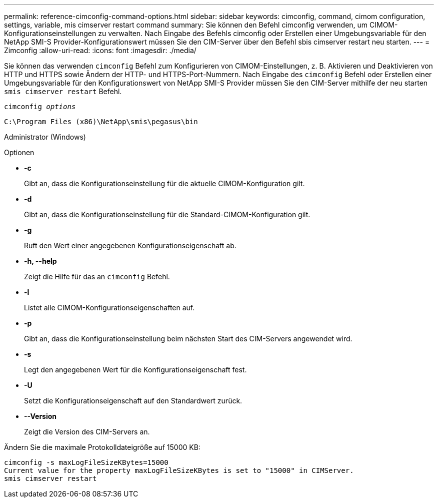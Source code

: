 ---
permalink: reference-cimconfig-command-options.html 
sidebar: sidebar 
keywords: cimconfig, command, cimom configuration, settings, variable, mis cimserver restart command 
summary: Sie können den Befehl cimconfig verwenden, um CIMOM-Konfigurationseinstellungen zu verwalten. Nach Eingabe des Befehls cimconfig oder Erstellen einer Umgebungsvariable für den NetApp SMI-S Provider-Konfigurationswert müssen Sie den CIM-Server über den Befehl sbis cimserver restart neu starten. 
---
= Zimconfig
:allow-uri-read: 
:icons: font
:imagesdir: ./media/


[role="lead"]
Sie können das verwenden `cimconfig` Befehl zum Konfigurieren von CIMOM-Einstellungen, z. B. Aktivieren und Deaktivieren von HTTP und HTTPS sowie Ändern der HTTP- und HTTPS-Port-Nummern. Nach Eingabe des `cimconfig` Befehl oder Erstellen einer Umgebungsvariable für den Konfigurationswert von NetApp SMI-S Provider müssen Sie den CIM-Server mithilfe der neu starten `smis cimserver restart` Befehl.

`cimconfig _options_`

`C:\Program Files (x86)\NetApp\smis\pegasus\bin`

Administrator (Windows)

.Optionen
* *-c*
+
Gibt an, dass die Konfigurationseinstellung für die aktuelle CIMOM-Konfiguration gilt.

* *-d*
+
Gibt an, dass die Konfigurationseinstellung für die Standard-CIMOM-Konfiguration gilt.

* *-g*
+
Ruft den Wert einer angegebenen Konfigurationseigenschaft ab.

* *-h, --help*
+
Zeigt die Hilfe für das an `cimconfig` Befehl.

* *-l*
+
Listet alle CIMOM-Konfigurationseigenschaften auf.

* *-p*
+
Gibt an, dass die Konfigurationseinstellung beim nächsten Start des CIM-Servers angewendet wird.

* *-s*
+
Legt den angegebenen Wert für die Konfigurationseigenschaft fest.

* *-U*
+
Setzt die Konfigurationseigenschaft auf den Standardwert zurück.

* *--Version*
+
Zeigt die Version des CIM-Servers an.



Ändern Sie die maximale Protokolldateigröße auf 15000 KB:

[listing]
----
cimconfig -s maxLogFileSizeKBytes=15000
Current value for the property maxLogFileSizeKBytes is set to "15000" in CIMServer.
smis cimserver restart
----